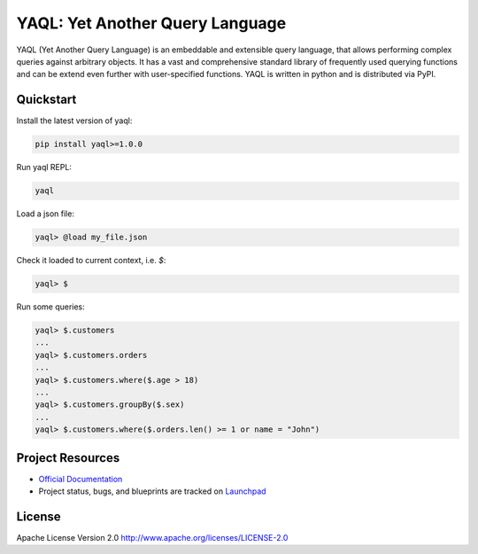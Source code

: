 YAQL: Yet Another Query Language
================================

YAQL (Yet Another Query Language) is an embeddable and extensible query
language, that allows performing complex queries against arbitrary objects. It
has a vast and comprehensive standard library of frequently used querying
functions and can be extend even further with user-specified functions. YAQL is
written in python and is distributed via PyPI.

Quickstart
----------
Install the latest version of yaql:

.. code-block:: console

    pip install yaql>=1.0.0
..

Run yaql REPL:

.. code-block:: console

    yaql
..

Load a json file:

.. code-block:: console

    yaql> @load my_file.json
..

Check it loaded to current context, i.e. `$`:

.. code-block:: console

    yaql> $

..

Run some queries:

.. code-block:: console

    yaql> $.customers
    ...
    yaql> $.customers.orders
    ...
    yaql> $.customers.where($.age > 18)
    ...
    yaql> $.customers.groupBy($.sex)
    ...
    yaql> $.customers.where($.orders.len() >= 1 or name = "John")
..

Project Resources
-----------------

* `Official Documentation <http://yaql.readthedocs.org>`_

* Project status, bugs, and blueprints are tracked on
  `Launchpad <https://launchpad.net/yaql>`_


License
-------

Apache License Version 2.0 http://www.apache.org/licenses/LICENSE-2.0

